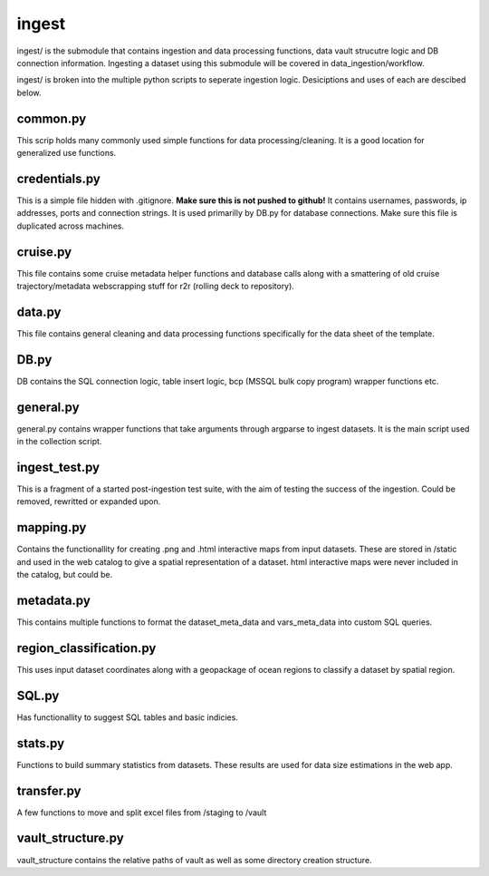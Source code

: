 ingest
======

ingest/ is the submodule that contains ingestion and data processing functions, data vault strucutre logic and DB connection information.
Ingesting a dataset using this submodule will be covered in data_ingestion/workflow.

ingest/ is broken into the multiple python scripts to seperate ingestion logic. Desiciptions and uses of each are descibed below.

common.py
---------

This scrip holds many commonly used simple functions for data processing/cleaning. It is a good location for generalized use functions.


credentials.py
--------------

This is a simple file hidden with .gitignore. **Make sure this is not pushed to github!**
It contains usernames, passwords, ip addresses, ports and connection strings. It is used primarilly by DB.py for database connections. Make sure this file is duplicated across machines.


cruise.py
---------

This file contains some cruise metadata helper functions and database calls along with a smattering of old cruise trajectory/metadata webscrapping stuff for r2r (rolling deck to repository).


data.py
-------

This file contains general cleaning and data processing functions specifically for the data sheet of the template.

DB.py
-----

DB contains the SQL connection logic, table insert logic, bcp (MSSQL bulk copy program) wrapper functions etc.

general.py
----------

general.py contains wrapper functions that take arguments through argparse to ingest datasets. It is the main script used in the collection script.

ingest_test.py
--------------

This is a fragment of a started post-ingestion test suite, with the aim of testing the success of the ingestion. Could be removed, rewritted or expanded upon.

mapping.py
----------

Contains the functionallity for creating .png and .html interactive maps from input datasets. These are stored in /static and used in the web catalog to give a spatial representation of a dataset. html interactive maps were never included in the catalog, but could be.

metadata.py
-----------

This contains multiple functions to format the dataset_meta_data and vars_meta_data into custom SQL queries.

region_classification.py
------------------------

This uses input dataset coordinates along with a geopackage of ocean regions to classify a dataset by spatial region.

SQL.py
------

Has functionallity to suggest SQL tables and basic indicies.

stats.py
--------

Functions to build summary statistics from datasets. These results are used for data size estimations in the web app.

transfer.py
-----------

A few functions to move and split excel files from /staging to /vault

vault_structure.py
------------------

vault_structure contains the relative paths of vault as well as some directory creation structure.

